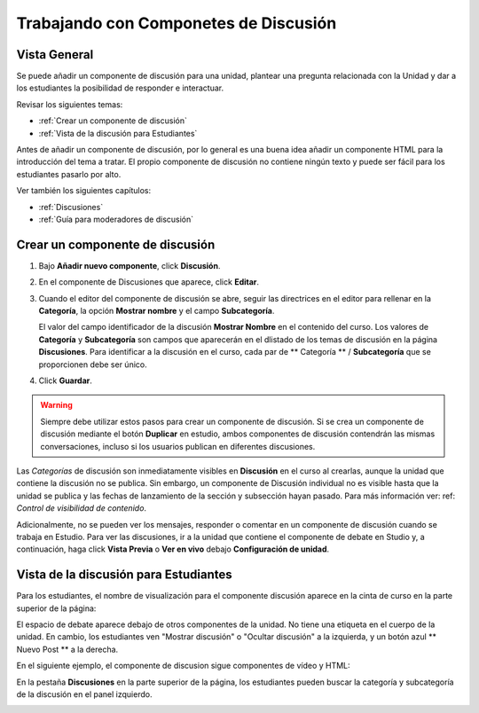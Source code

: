 .. _Trabajando con Componetes de Discusión:

#######################################
Trabajando con Componetes de Discusión
#######################################

*******************
Vista General
*******************

Se puede añadir un componente de discusión para una unidad, plantear una pregunta relacionada con la Unidad y dar a los estudiantes la posibilidad de responder e interactuar.

Revisar los siguientes temas:

* :ref:`Crear un componente de discusión`
* :ref:`Vista de la discusión para Estudiantes`


Antes de añadir un componente de discusión, por lo general es una buena idea añadir un componente HTML para la introducción del tema a tratar. 
El propio componente de discusión no contiene ningún texto y puede ser fácil para los estudiantes pasarlo  por alto.



Ver también los siguientes capítulos:

* :ref:`Discusiones`
* :ref:`Guía para moderadores de discusión`

.. _Crear un componente de discusión:

*********************************
Crear un componente de discusión 
*********************************

#. Bajo **Añadir nuevo componente**, click **Discusión**.

#. En el componente de Discusiones que aparece, click **Editar**.
  
   .. image:: ../Images/Disc_Create_Edit.png
    :alt: Image of the discussion component with the Edit button circled

#. Cuando el editor del componente de discusión se abre, seguir las directrices en el editor para rellenar en la  **Categoría**, la opción  **Mostrar nombre** y el campo **Subcategoría**. 
   
   .. image:: ../Images/DiscussionComponentEditor.png
    :alt: Image of the discussion component editor with a category of "Getting Graded" and a subcategory of "Answering More Than Once"

   El valor del campo identificador de la discusión **Mostrar Nombre** en el contenido del curso. Los valores de **Categoría** y **Subcategoría** son campos que aparecerán en el dlistado de
   los temas de discusión en la página **Discusiones**. Para identificar a la discusión en el curso, cada par de ** Categoría ** / **Subcategoría** que se proporcionen debe ser único.

   .. image:: ../Images/Discussion_category_subcategory.png
    :alt: The list of discussions with the "Answering More Than Once" topic indented under "Getting Graded"
  
#. Click **Guardar**.

.. warning:: 
  Siempre debe utilizar estos pasos para crear un componente de discusión. Si se crea un componente de discusión mediante el botón **Duplicar** en estudio, ambos componentes de discusión 
  contendrán las mismas conversaciones, incluso si los usuarios publican en diferentes discusiones.

Las *Categorías* de discusión son inmediatamente visibles en **Discusión** en el curso al crearlas, aunque la unidad que contiene la discusión no se publica. Sin embargo, 
un componente de Discusión individual no es visible hasta que la unidad se publica y las fechas de lanzamiento de la sección y subsección hayan pasado. Para más información 
ver: ref: `Control de visibilidad de contenido`.

Adicionalmente, no se pueden ver los mensajes, responder o comentar en un componente de  discusión cuando se trabaja en Estudio.
Para ver las discusiones, ir a la unidad que contiene el componente de debate en Studio y, a continuación, haga click **Vista Previa** o
**Ver en vivo** debajo **Configuración de unidad**.

.. _Vista de la discusión para Estudiantes:

***************************************
Vista de la discusión para Estudiantes
***************************************

Para los estudiantes, el nombre de visualización para el componente discusión aparece en la
cinta de curso en la parte superior de la página:

.. image:: ../Images/DiscussionComponent_LMS_Ribbon.png
 :alt: Image of a unit from a student's point of view with the component list
     showing a discussion component


El espacio de debate aparece debajo de otros componentes de la unidad. No tiene una etiqueta en el cuerpo de la unidad. En cambio, los estudiantes ven "Mostrar discusión" o "Ocultar discusión" 
a la izquierda, y un botón azul ** Nuevo Post ** a la derecha.

En el siguiente ejemplo, el componente de discusion sigue componentes de vídeo y HTML:

.. image:: ../Images/DiscussionComponent_LMS.png
  :alt: Image of a video component followed by a discussion component

En la pestaña  **Discusiones** en la parte superior de la página, los estudiantes pueden buscar la categoría y subcategoría de la discusión en el  panel izquierdo.

.. image:: ../Images/Discussion_category_subcategory.png
 :alt: Image of the Discussion page from a student's point of view

